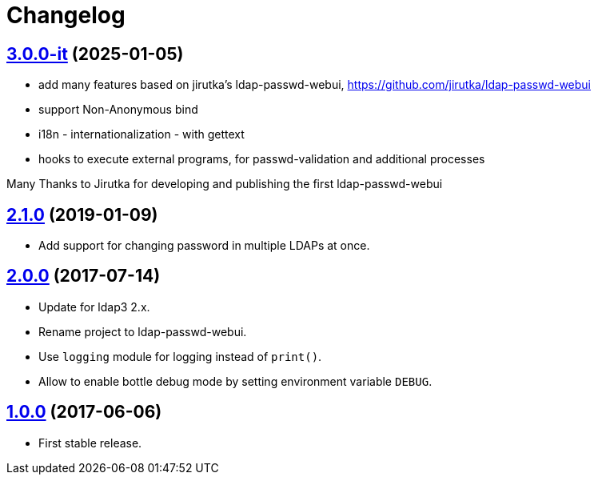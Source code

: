 = Changelog
:repo-uri: https://github.com/bass-ikeda/ldap-passwd-webui.git
:issues: {repo-uri}/issues
:pulls: {repo-uri}/pull
:tags: {repo-uri}/releases/tag

== link:{tags}/v3.0.0-it[3.0.0-it] (2025-01-05)

* add many features based on jirutka's ldap-passwd-webui, https://github.com/jirutka/ldap-passwd-webui
* support Non-Anonymous bind
* i18n - internationalization - with gettext
* hooks to execute external programs, for passwd-validation and additional processes

Many Thanks to Jirutka for developing and publishing the first ldap-passwd-webui


== link:{tags}/v2.1.0[2.1.0] (2019-01-09)

* Add support for changing password in multiple LDAPs at once.


== link:{tags}/v2.0.0[2.0.0] (2017-07-14)

* Update for ldap3 2.x.
* Rename project to ldap-passwd-webui.
* Use `logging` module for logging instead of `print()`.
* Allow to enable bottle debug mode by setting environment variable `DEBUG`.


== link:{tags}/v1.0.0[1.0.0] (2017-06-06)

* First stable release.
